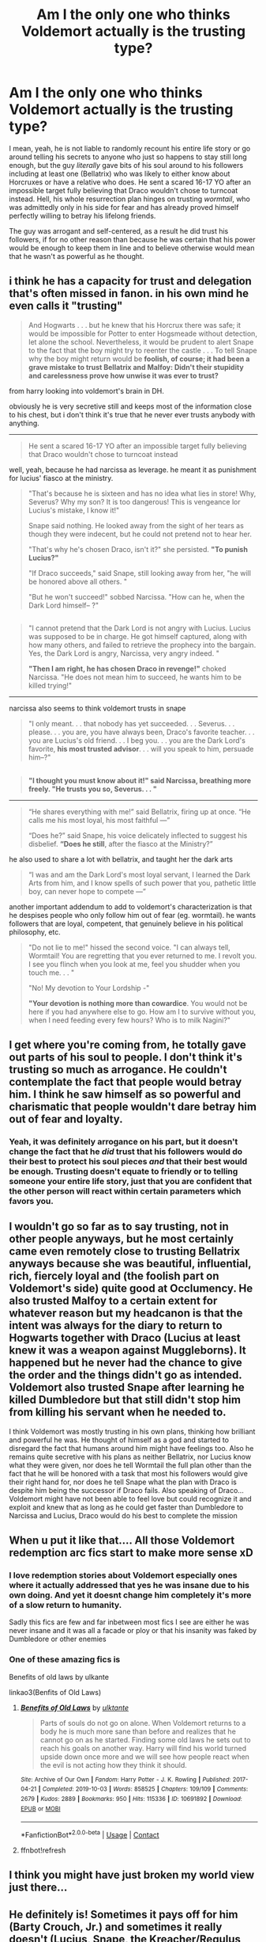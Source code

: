 #+TITLE: Am I the only one who thinks Voldemort actually is the trusting type?

* Am I the only one who thinks Voldemort actually is the trusting type?
:PROPERTIES:
:Author: JOKERRule
:Score: 198
:DateUnix: 1602338608.0
:DateShort: 2020-Oct-10
:FlairText: Discussion
:END:
I mean, yeah, he is not liable to randomly recount his entire life story or go around telling his secrets to anyone who just so happens to stay still long enough, but the guy /literally/ gave bits of his soul around to his followers including at least one (Bellatrix) who was likely to either know about Horcruxes or have a relative who does. He sent a scared 16-17 YO after an impossible target fully believing that Draco wouldn't chose to turncoat instead. Hell, his whole resurrection plan hinges on trusting /wormtail/, who was admittedly only in his side for fear and has already proved himself perfectly willing to betray his lifelong friends.

The guy was arrogant and self-centered, as a result he did trust his followers, if for no other reason than because he was certain that his power would be enough to keep them in line and to believe otherwise would mean that he wasn't as powerful as he thought.


** i think he has a capacity for trust and delegation that's often missed in fanon. in his own mind he even calls it "trusting"

#+begin_quote
  And Hogwarts . . . but he knew that his Horcrux there was safe; it would be impossible for Potter to enter Hogsmeade without detection, let alone the school. Nevertheless, it would be prudent to alert Snape to the fact that the boy might try to reenter the castle . . . To tell Snape why the boy might return would be *foolish, of course; it had been a grave mistake to trust Bellatrix and Malfoy: Didn't their stupidity and carelessness prove how unwise it was ever to trust?*
#+end_quote

from harry looking into voldemort's brain in DH.

obviously he is very secretive still and keeps most of the information close to his chest, but i don't think it's true that he never ever trusts anybody with anything.

--------------

#+begin_quote
  He sent a scared 16-17 YO after an impossible target fully believing that Draco wouldn't chose to turncoat instead
#+end_quote

well, yeah, because he had narcissa as leverage. he meant it as punishment for lucius' fiasco at the ministry.

#+begin_quote
  "That's because he is sixteen and has no idea what lies in store! Why, Severus? Why my son? It is too dangerous! This is vengeance lor Lucius's mistake, I know it!"

  Snape said nothing. He looked away from the sight of her tears as though they were indecent, but he could not pretend not to hear her.

  "That's why he's chosen Draco, isn't it?" she persisted. *"To punish Lucius?"*

  "If Draco succeeds," said Snape, still looking away from her, "he will be honored above all others. "

  "But he won't succeed!" sobbed Narcissa. "How can he, when the Dark Lord himself-- ?"
#+end_quote

** 
   :PROPERTIES:
   :CUSTOM_ID: section
   :END:

#+begin_quote
  "I cannot pretend that the Dark Lord is not angry with Lucius. Lucius was supposed to be in charge. He got himself captured, along with how many others, and failed to retrieve the prophecy into the bargain. Yes, the Dark Lord is angry, Narcissa, very angry indeed. "

  *"Then I am right, he has chosen Draco in revenge!"* choked Narcissa. "He does not mean him to succeed, he wants him to be killed trying!"
#+end_quote

--------------

narcissa also seems to think voldemort trusts in snape

#+begin_quote
  "I only meant. . . that nobody has yet succeeded. . . Severus. . . please. . . you are, you have always been, Draco's favorite teacher. . . you are Lucius's old friend. . . I beg you. . . you are the Dark Lord's favorite, *his most trusted advisor*. . . will you speak to him, persuade him--?"
#+end_quote

** 
   :PROPERTIES:
   :CUSTOM_ID: section-1
   :END:

#+begin_quote
  *"I thought you must know about it!" said Narcissa, breathing more freely. "He trusts you so, Severus. . . "*
#+end_quote

--------------

#+begin_quote
  “He shares everything with me!” said Bellatrix, firing up at once. “He calls me his most loyal, his most faithful ---”

  “Does he?” said Snape, his voice delicately inflected to suggest his disbelief. *“Does he still*, after the fiasco at the Ministry?”
#+end_quote

he also used to share a lot with bellatrix, and taught her the dark arts

#+begin_quote
  “I was and am the Dark Lord's most loyal servant, I learned the Dark Arts from him, and I know spells of such power that you, pathetic little boy, can never hope to compete ---”
#+end_quote

another important addendum to add to voldemort's characterization is that he despises people who only follow him out of fear (eg. wormtail). he wants followers that are loyal, competent, that genuinely believe in his political philosophy, etc.

#+begin_quote
  "Do not lie to me!" hissed the second voice. "I can always tell, Wormtail! You are regretting that you ever returned to me. I revolt you. I see you flinch when you look at me, feel you shudder when you touch me. . . "

  "No! My devotion to Your Lordship -"

  *"Your devotion is nothing more than cowardice*. You would not be here if you had anywhere else to go. How am I to survive without you, when I need feeding every few hours? Who is to milk Nagini?"
#+end_quote
:PROPERTIES:
:Author: galatea_and_acis
:Score: 65
:DateUnix: 1602352038.0
:DateShort: 2020-Oct-10
:END:


** I get where you're coming from, he totally gave out parts of his soul to people. I don't think it's trusting so much as arrogance. He couldn't contemplate the fact that people would betray him. I think he saw himself as so powerful and charismatic that people wouldn't dare betray him out of fear and loyalty.
:PROPERTIES:
:Author: DoctorDonnaInTardis
:Score: 22
:DateUnix: 1602354311.0
:DateShort: 2020-Oct-10
:END:

*** Yeah, it was definitely arrogance on his part, but it doesn't change the fact that he /did/ trust that his followers would do their best to protect his soul pieces /and/ that their best would be enough. Trusting doesn't equate to friendly or to telling someone your entire life story, just that you are confident that the other person will react within certain parameters which favors you.
:PROPERTIES:
:Author: JOKERRule
:Score: 8
:DateUnix: 1602362790.0
:DateShort: 2020-Oct-11
:END:


** I wouldn't go so far as to say trusting, not in other people anyways, but he most certainly came even remotely close to trusting Bellatrix anyways because she was beautiful, influential, rich, fiercely loyal and (the foolish part on Voldemort's side) quite good at Occlumency. He also trusted Malfoy to a certain extent for whatever reason but my headcanon is that the intent was always for the diary to return to Hogwarts together with Draco (Lucius at least knew it was a weapon against Muggleborns). It happened but he never had the chance to give the order and the things didn't go as intended. Voldemort also trusted Snape after learning he killed Dumbledore but that still didn't stop him from killing his servant when he needed to.

I think Voldemort was mostly trusting in his own plans, thinking how brilliant and powerful he was. He thought of himself as a god and started to disregard the fact that humans around him might have feelings too. Also he remains quite secretive with his plans as neither Bellatrix, nor Lucius know what they were given, nor does he tell Wormtail the full plan other than the fact that he will be honored with a task that most his followers would give their right hand for, nor does he tell Snape what the plan with Draco is despite him being the successor if Draco fails. Also speaking of Draco... Voldemort might have not been able to feel love but could recognize it and exploit and knew that as long as he could get faster than Dumbledore to Narcissa and Lucius, Draco would do his best to complete the mission
:PROPERTIES:
:Author: I_love_DPs
:Score: 26
:DateUnix: 1602342171.0
:DateShort: 2020-Oct-10
:END:


** When u put it like that.... All those Voldemort redemption arc fics start to make more sense xD
:PROPERTIES:
:Author: MoDthestralHostler
:Score: 8
:DateUnix: 1602360866.0
:DateShort: 2020-Oct-10
:END:

*** I love redemption stories about Voldemort especially ones where it actually addressed that yes he was insane due to his own doing. And yet it doesnt change him completely it's more of a slow return to humanity.

Sadly this fics are few and far inbetween most fics I see are either he was never insane and it was all a facade or ploy or that his insanity was faked by Dumbledore or other enemies
:PROPERTIES:
:Author: anonymous196876
:Score: 4
:DateUnix: 1602363969.0
:DateShort: 2020-Oct-11
:END:


*** One of these amazing fics is

Benefits of old laws by ulkante

linkao3(Benfits of Old Laws)
:PROPERTIES:
:Author: anonymous196876
:Score: 5
:DateUnix: 1602364026.0
:DateShort: 2020-Oct-11
:END:

**** [[https://archiveofourown.org/works/10691892][*/Benefits of Old Laws/*]] by [[https://www.archiveofourown.org/users/ulktante/pseuds/ulktante][/ulktante/]]

#+begin_quote
  Parts of souls do not go on alone. When Voldemort returns to a body he is much more sane than before and realizes that he cannot go on as he started. Finding some old laws he sets out to reach his goals on another way. Harry will find his world turned upside down once more and we will see how people react when the evil is not acting how they think it should.
#+end_quote

^{/Site/:} ^{Archive} ^{of} ^{Our} ^{Own} ^{*|*} ^{/Fandom/:} ^{Harry} ^{Potter} ^{-} ^{J.} ^{K.} ^{Rowling} ^{*|*} ^{/Published/:} ^{2017-04-21} ^{*|*} ^{/Completed/:} ^{2019-10-03} ^{*|*} ^{/Words/:} ^{858525} ^{*|*} ^{/Chapters/:} ^{109/109} ^{*|*} ^{/Comments/:} ^{2679} ^{*|*} ^{/Kudos/:} ^{2889} ^{*|*} ^{/Bookmarks/:} ^{950} ^{*|*} ^{/Hits/:} ^{115336} ^{*|*} ^{/ID/:} ^{10691892} ^{*|*} ^{/Download/:} ^{[[https://archiveofourown.org/downloads/10691892/Benefits%20of%20Old%20Laws.epub?updated_at=1601822436][EPUB]]} ^{or} ^{[[https://archiveofourown.org/downloads/10691892/Benefits%20of%20Old%20Laws.mobi?updated_at=1601822436][MOBI]]}

--------------

*FanfictionBot*^{2.0.0-beta} | [[https://github.com/FanfictionBot/reddit-ffn-bot/wiki/Usage][Usage]] | [[https://www.reddit.com/message/compose?to=tusing][Contact]]
:PROPERTIES:
:Author: FanfictionBot
:Score: 2
:DateUnix: 1602413204.0
:DateShort: 2020-Oct-11
:END:


**** ffnbot!refresh
:PROPERTIES:
:Author: anonymous196876
:Score: 1
:DateUnix: 1602413172.0
:DateShort: 2020-Oct-11
:END:


** I think you might have just broken my world view just there...
:PROPERTIES:
:Author: bleeb90
:Score: 7
:DateUnix: 1602350191.0
:DateShort: 2020-Oct-10
:END:


** He definitely is! Sometimes it pays off for him (Barty Crouch, Jr.) and sometimes it really doesn't (Lucius, Snape, the Kreacher/Regulus fiasco).
:PROPERTIES:
:Author: Yosituna
:Score: 6
:DateUnix: 1602354240.0
:DateShort: 2020-Oct-10
:END:


** I disagree about Draco.

He didn't trust Draco. It was punishment to Lucius. Draco didn't knew enough to be a threat, even if he betrayed, and it would one more excuse to kill him, in front of his father. It was likely Voldemort's plan, unless Draco managed to impress him and kill Dumbledore, which Voldemort didn't believe he could do.
:PROPERTIES:
:Author: Marawal
:Score: 5
:DateUnix: 1602359009.0
:DateShort: 2020-Oct-10
:END:


** I think Voldemort trusts Bellatrix's loyalty to him more than to the woman herself. And for the Draco thing, I'm pretty sure that he didn't actually believe that Draco would accomplish his task but knew that he would do his best simply not to get /Crucio/'d and also happened to have a handy-dandy Death Eater on staff to help him. He didn't trust Wormtail but merely used the man's fear of being caught by Sirius to his advantage.
:PROPERTIES:
:Author: CyberWolfWrites
:Score: 4
:DateUnix: 1602370840.0
:DateShort: 2020-Oct-11
:END:


** He didn't give draco the task assuming he'd actually succeed, it was punishment for his fathers failure.
:PROPERTIES:
:Author: slytherinmechanic
:Score: 3
:DateUnix: 1602371579.0
:DateShort: 2020-Oct-11
:END:

*** But he still gave him a task which put him in enough pressure to seriously consider changing sides, I don't believe for a second that Draco didn't consider going to Dumbledore in the hope of working something up, yeah, his parents life's would be endangered by the attempt and it may not work, however having Draco open the metaphorical and actual gates to Voldemort's hideout for the order and even some Aurors while every DE is distracted (maybe sending some to capture the ones invading Hogwarts with the cabinet while the rest attacks in mass) could lead to a major victory for Dumbledore's side, enough to buy a pardon for his family. By the end he realized that his mission was a punishment to his father, so he probably also knew or at least suspected that even if he succeeded chances were that his family would still be always a Voldemort-tantrum away from death, by turning coat the chances of his family dying would be only slightly bigger and Voldemort probably /knew it too/, that he didn't force Draco to make an unbreakable vow shows that he trusted that Draco would recognize him as the greater danger or even that Draco would show himself loyal.
:PROPERTIES:
:Author: JOKERRule
:Score: 1
:DateUnix: 1602372486.0
:DateShort: 2020-Oct-11
:END:


** I think he was trusting. Does nobody else remember the "affectionate" hug between Draco and Voldemort near the end of Deathly Hallows?
:PROPERTIES:
:Author: Rishabh_0507
:Score: 4
:DateUnix: 1602354328.0
:DateShort: 2020-Oct-10
:END:

*** Yes and still laughing my ass off every time I remember Draco's look of ‘Oh God! It is touching me! *It is touching me!* Please, anyone! Get it off! I'm begging! *Please*, who knows where that thing was! /No/ Aunt Bella this /wasn't/ a question! I don't /want/ to know where his “mini-Volddy” was'.
:PROPERTIES:
:Author: JOKERRule
:Score: 7
:DateUnix: 1602362525.0
:DateShort: 2020-Oct-11
:END:

**** *Where his 'wand' was.
:PROPERTIES:
:Author: GwainesKnightlyBalls
:Score: 2
:DateUnix: 1602396736.0
:DateShort: 2020-Oct-11
:END:


** You know, I've read Seventh Horcrux several times and it's only just now that it occurs to me that actually, yeah, canon Voldemort is kind of trusting... in a fairly specific way but I don't think this is a wild idea or anything.
:PROPERTIES:
:Author: FrameworkisDigimon
:Score: 2
:DateUnix: 1602414472.0
:DateShort: 2020-Oct-11
:END:


** well he have the diary to lucius to open the chamber, the cup to bellatrix because she was obsessed with him and very loyal and he was jealous of her vault and also knew it was basically impossible to rob, he made draco try to kill dumbledore as punishment for lucius's failure, he trusted wormtail to bring him back to life because he was terrified and voldemort knew it was his only option and as soon as he was well enough he got barty crouch jr who was very loyal. yes he was very arrogant and thought he was superior which led to his downfall but the reasons listed make sense
:PROPERTIES:
:Author: ivecomeforthememe
:Score: 2
:DateUnix: 1602381718.0
:DateShort: 2020-Oct-11
:END:


** He sent Draco that task knowing he would fail. The thing about Voldemort is that he is a psychopath, he only cares about himself and enjoys causing pain to others. He doesn't trust anyone but he knows that they are loyal to him and his cause. Being about to see into their minds can reassure him of that. He spreads the bits of his soul out as widespread as he can, because he doesn't trust anyone with them, and without them he will die. It was out of fear, not trust. Death is his greatest fear. He cares only for himself. Not his deatheaters, they are expendable.
:PROPERTIES:
:Author: Steffidovah
:Score: 2
:DateUnix: 1602382904.0
:DateShort: 2020-Oct-11
:END:
